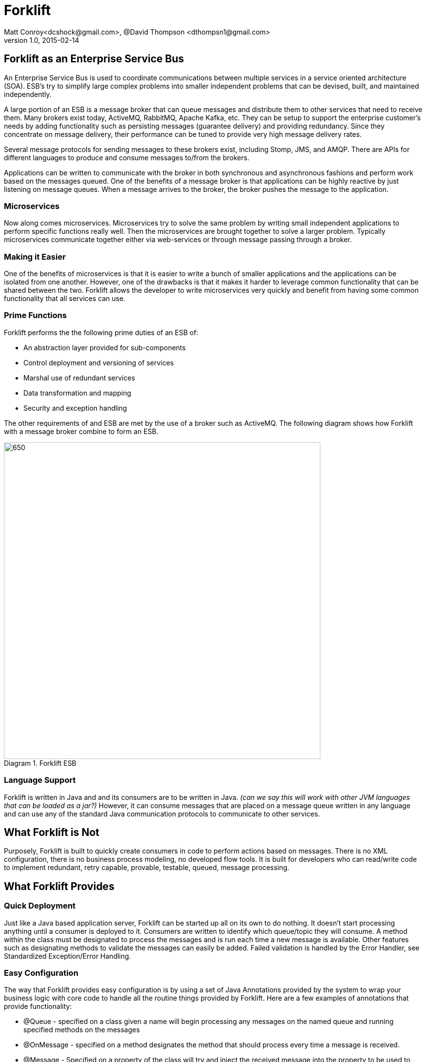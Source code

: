 = Forklift
Matt Conroy<dcshock@gmail.com>, @David Thompson <dthompsn1@gmail.com>
v1.0, 2015-02-14
:library: Asciidoctor
:imagesdir: images
:homepage: https://github.com/dcshock/forklift

:toc: macro
toc::[]

== Forklift as an Enterprise Service Bus

An Enterprise Service Bus is used to coordinate communications between multiple
services in a service oriented architecture (SOA). ESB's try to simplify large
complex problems into smaller independent problems that can be devised, built,
and maintained independently.

A large portion of an ESB is a message broker that can queue messages and
distribute them to other services that need to receive them. Many brokers
exist today, ActiveMQ, RabbitMQ, Apache Kafka, etc. They can be setup to support
the enterprise customer's needs by adding functionality such as persisting
messages (guarantee delivery) and providing redundancy. Since they
concentrate on message delivery, their performance can be tuned to provide
very high message delivery rates.

Several message protocols for sending messages to these brokers exist,
including Stomp, JMS, and AMQP. There are APIs for different languages to
produce and consume messages to/from the brokers.

Applications can be written to communicate with the broker in both synchronous
and asynchronous fashions and perform work based on the messages queued. One
of the benefits of a message broker is that applications can be highly reactive
by just listening on message queues. When a message arrives to the broker, the
broker pushes the message to the application.

=== Microservices

Now along comes microservices. Microservices try to solve the same problem by
writing small independent applications to perform specific functions really
well. Then the microservices are brought together to solve a larger problem.
Typically microservices communicate together either via web-services or through
message passing through a broker.

=== Making it Easier

One of the benefits of microservices is that it is easier to write a bunch
of smaller applications and the applications can be isolated from one another.
However, one of the drawbacks is that it makes it harder to leverage common
functionality that can be shared between the two. Forklift allows
the developer to write microservices very quickly and benefit from
having some common functionality that all services can use.

=== Prime Functions

Forklift performs the the following prime duties of an ESB of:

* An abstraction layer provided for sub-components
* Control deployment and versioning of services
* Marshal use of redundant services
* Data transformation and mapping
* Security and exception handling

The other requirements of and ESB are met by the use of a broker such as
ActiveMQ. The following diagram shows how Forklift with a message broker
combine to form an ESB.

image::forklift-diagram-1.png[650,650,caption="Diagram 1. ",title="Forklift ESB"]


=== Language Support

Forklift is written in Java and and its consumers are to be written in Java.
_(can we say this will work with other JVM languages that can be loaded as a
jar?)_
However, it can consume messages that are placed on a message queue written
in any language and can use any of the standard Java communication protocols
to communicate to other services.

== What Forklift is Not

Purposely, Forklift is built to quickly create consumers in code to perform
actions based on messages. There is no XML configuration, there is no
business process modeling, no developed flow tools. It is built for developers
who can read/write code to implement redundant, retry capable, provable,
testable, queued, message processing.

== What Forklift Provides

=== Quick Deployment

Just like a Java based application server, Forklift can be started up all on
its own to do nothing. It doesn't start processing anything until a consumer
is deployed to it. Consumers are written to identify which queue/topic they will
consume. A method within the class must be designated to process the messages and
is run each time a new message is available. Other features such as designating
methods to validate the messages can easily be added. Failed
validation is handled by the Error Handler, see Standardized
Exception/Error Handling.

=== Easy Configuration

The way that Forklift provides easy configuration is by using a set of Java Annotations
provided by the system to wrap your business logic with core code to handle all
the routine things provided by Forklift. Here are a few examples of annotations
that provide functionality:

* @Queue - specified on a class given a name will begin processing any messages on the
named queue and running specified methods on the messages
* @OnMessage - specified on a method designates the method that should process every
time a message is received.
* @Message - Specified on a property of the class will try and inject the received message
into the property to be used to read the message contents easily.

=== Extendable

Forklift provides a method to extend the base life-cycle functionality using plug-ins.
There are several plug-ins that have already been developed, for example, the way to
have a message retry on error, or create audit logs that store an entire message that
can be replayed.

=== Message Lifecycle

Years of development experience led to Forklift being developed. Forklift needed to process
messages asynchronously, but end-users wanted to know exactly what happened with each of their
messages. After many discussions, the developers decided on the following minimal life-cycle processing
for each message.

image::forklift-message-lifecycle.png[707,540,caption="Diagram 2. ",title="Forklift Lifecycle"]

* Pending - Message has been picked up from the broker and is going to passed onto the consumer.
* Validating - Forklift will start running any @OnValidate methods to validate the message.
* Processing - Forklift is going to run any @OnMessage methods within the consumer to process the
message.
* Complete - Forklift successfully validated and processed the message without error.
* Invalid - Validation did not succeed successfully so the message won't be processed.
* Error - Validation may have succeeded but some other type of error occurred while processing the
message with the consumer.

Since the life-cycle is built for the developer to be able to track processing, Forklift
provides the ability to intercept each step. Components written and installed within
Forklift can add the @LifeCycle annotation on methods to have targeted code run when
messages reach each step. With this ability, it is quite easy to write specialized
message life-cycle auditing. Plug-ins are available that intercept the life-cycle to be
able to replay messages or allow for retrying a message in the event that a message
errors during processing.

==== Broker Consumer Related Configuration
The purpose of a consumer is to process messages off of queues or topics from the
broker. To make this easier, Forklift provides easy configuration of the consumer
by annotating the consumer Java class with annotations:

* @Queue - All messages placed on the named queue will be passed to this consumer.
* @Topic - All messages placed on the named topic will be passed to this consumer.
* @MultiThread - Forklift will run the specified number of consumers to process
messages off the queue when needed. Helps when consumers may be longer running
processes.
* @Order - TBD
* @RequireSystem - TBD

While making it easy to consume messages, it is also easy to configure the
consumer. Properties files containing data values that can be picked up by
the consumer at run-time can be deployed independently of the consumer. This
provides a quick way to deploy the same consumer in different environments (such as
production or test) and just change the properties for different behavior.
Files with the file extension .properties placed in the deployment directory will
be scanned and made available to the consumers.

@Named @Entity and other Spring configurable objects. - TBD

=== Marshalling of Messages to Objects
A lot of the base code when dealing JMS messages from Java involves marshaling
the message from the message into a usable object that can then just be used.
Forklift provides nice annotations that can be placed on properties to do
all this marshaling for you.

* @Config - Place this annotation on a java.util.Properties object.
All properties deployed properties files are made available for use.
* @Message - Placed on different property types, this will try and
marshal the message data into the object.
* @Headers - Placed on a Map of string and object, Forklift will marshal
the message headers into the map.
* @Properties - Placed on a Map of string and object, Forklift will marshal
the message properties into the map.

@Inject - TBD

=== Standardized Exception/Error Handling
In helping the developer organize their code and inject code into the life-cycle,
the developer can easily write message validation routines that can run
before the message processing is started. Forklift provides an annotation
to easily provide this functionality.

* @OnValidate - Place this annotation on methods to validate the message. Any
method that fails to validate will stop processing of the message and send
the life-cycle to the Invalid state.

If a consumer errors (throwing an exception - Checked or Runtime), Forklift
will automatically route the life-cycle to the Error state. This event can
then be hooked to show the errors. For more information on logging and
auditing see information about some of the plug-ins that have been built.

=== Plug-ins
Forklift has been thoughtfully designed enough to allow developers to
extend the base functionality for message processing. One of the major
requirements when originally developing this system was the ability to
log/audit every step of the life-cycle. However, every developer has
different logging requirements, whether that be logging to a file or sending
all logs to a database table. So integrating a single solution for auditing
did not make sense.

Several plug-ins have been developed that may be useful to other developers
for general use or as a template to build their own. These are part of
the Forklift project and are described below.

==== Specialized Message Handling

===== Retry Message Handler.
There are times when a consumer may not be able to successfully complete
processing a message. Say for example that a message is placed on the queue
and the data is to be pushed to a remote web-service. Of course the consumer
could write all the code to send the message, catch any exceptions and then
retry if it fails. Problem is, threads get bogged down doing retries and there
is no record of failed attempts. The retry message handler adds an annotation
that can be placed on the consumer that instructs Forklift on failure of
consuming a message to schedule to retry processing the message a set
number of times after a specified delay.

* @Retry - Placed on the consumer class will tell Forklift to reschedule
the message to be rerun if it errors.

===== Notifications - TBD
The best coders in the world can't guard against every last possible situation
that may arise in code. In a past life, we had a developer named Dan that
stated that a specific error case could never-ever happen. We called it the
DanException. Guess what--we did eventually see the DanException. The problem
was that even though we coded for it--we didn't have a way to handle it.
The Notification plug-in provides a way for a single consumer to intercept
the life-cycle and perform a specified notification when the life-cycle
event happens. For example, it is possible to write an Email notification
handler and then easily add to the consumer the ability to send an
email notification to a specific email address when a consumer Errors within
the life-cycle.

* @Notify - Placed on the consumer class will tell Forklift to send the
specified notification when the consumer enters into the specified life-cycle
events.

===== Replay Auditing
One of the joys of auditing is seeing what actually happened when the system
executes. Being able to view the entire life-cycle on every message that
goes through a system provides some with a great sense of comfort. In the
case when a consumer errors, it may be for a reason outside the consumer's
control. In this case just being able to resend the message as it originally
existed, may allow it to process. The replay auditor provides a log of
every life-cycle event for each annotated consumer that can then be parsed
and used to recreate an event.

* @Replay - Placed on the consumer class will log out all the life-cycle
events to a log file with enough data to be able to replay the message. In
essence making it possible to resend a message that has already been processed.

## Quickstart Guide

* Download the https://github.com/dcshock/forklift/releases/download[forklift-server-x.x.zip] release.

* unzip the download

* Using a command line, `cd` into the unzipped directory

* Create a directory named `forklift` in your home directory.
[source,bash]
----
$ mkdir ~/forklift
----

* Create a sub-directory named deploy.

[source,bash]
----
$ mkdir ~/forklift/deploy
----

* Start Forklift

Within the forklift-server-x.x directory run the following command:

[source,bash]
----
$ bin/forklift-server -monitor1 ~/forklift/deploy -url embedded
----

At this point, you should see a lot of log output from Forklift showing that it
is running, but it really isn't doing anything other than waiting for you to start
deploying consumers to it.

### Write Your First Consumer

This guide will lead you through writing a quick consumer. Provided are build scripts
for both Maven and Sbt. Please choose the method that you are most comfortable using.
You can also do this directly within and IDE such as Eclipse, but this will be left
up to the developer as their own exercise.

#### Maven Setup of Your Project
The Maven build file for your first consumer, if you're into that kind of thing.

.pom.xml
[source,xml]
----
<project xmlns="http://maven.apache.org/POM/4.0.0" xmlns:xsi="http://www.w3.org/2001/XMLSchema-instance" xsi:schemaLocation="http://maven.apache.org/POM/4.0.0 http://maven.apache.org/xsd/maven-4.0.0.xsd">
  <modelVersion>4.0.0</modelVersion>
  <groupId>forklift.consumer</groupId>
  <artifactId>MyExampleConsumer</artifactId>
  <version>0.0.1-SNAPSHOT</version>
  <name>My Example Consumer</name>
  <description>An example Forklift consumer.</description>
  <repositories>
    <repository>
        <id>oss-sonatype</id>
        <name>oss-sonatype</name>
        <url>https://oss.sonatype.org/content/repositories/snapshots/</url>
        <snapshots>
            <enabled>true</enabled>
        </snapshots>
    </repository>
</repositories>
  <dependencies>
    <dependency>
      <groupId>com.github.dcshock</groupId>
      <artifactId>forklift</artifactId>
      <version>[0.5,)</version>
    </dependency>
  </dependencies>
</project>
----

#### Sbt Setup of Your Project

The Sbt build file for your first consumer, if you're into that kind of thing.

.build.sbt
[source,sbt]
----
import com.github.dcshock.SbtBinks._

organization := "forklift.consumer"

name := "MyExampleConsumer"

version := "0.1"

libraryDependencies ++= Seq(
  "com.github.dcshock" % "forklift" % "[0.5,)" % "provided"
  )

resolvers ++= Seq(
  "Sonatype OSS Snapshots" at "https://oss.sonatype.org/content/repositories/snapshots"
)

// Inform sbt-eclipse to not add Scala nature
EclipseKeys.projectFlavor := EclipseProjectFlavor.Java

// Remove scala dependency for pure Java libraries
autoScalaLibrary := false

// Remove the scala version from the generated/published artifact
crossPaths := false

// With this enabled, compiled jars are easier to debug in other projects
// variable names are visible.
javacOptions in compile ++= Seq("-source", "1.8", "-g:lines,vars,source", "-deprecation")

javacOptions in doc += "-Xdoclint:none"

addCommandAlias("dist", ";compile;binks")

binksSettings
----

For sbt, you will also be required to add this line to your project/plugins.sbt

.plugins.sbt
[source,sbt]
----
addSbtPlugin("com.github.dcshock" % "sbt-binks" % "0.1")
----

#### Source Code for First Example Consumer

The first example, is very simple and should be easily understood by most developers.
It listens to the "test" queue and then logs out the message it receives.

The source code is as follows:

.MyExampleConsumer.java
[source,java]
----
package forklift.consumer;

import forklift.decorators.Message;
import forklift.decorators.OnMessage;
import forklift.decorators.Queue;

import org.slf4j.Logger;
import org.slf4j.LoggerFactory;

import java.util.Map;

@Queue("test") // <1>
public class MyExampleConsumer {
    Logger log = LoggerFactory.getLogger(MyExampleConsumer.class);

    @Message // <2>
    public Map<String, String> msg;

    @OnMessage // <3>
    public void processMyMessage() {
        log.info("My message was: {}", msg);
    }
}
----
<1> Tells the consumer to listen to /queue/test for messages
<2> Injects the message into the msg property.
<3> Tells Forklift to run this method when a message is received.

### Build Your Consumer

.Maven
[source,bash]
----
$ mvn package
----

Now your jar will be available in the target directory named `MyExampleConsumer-0.0.1-SNAPSHOT.jar`

.Sbt
[source,bash]
----
$ sbt package
----

Now your jar will be available in the target directory named `myexampleconsumer-0.1.jar`

### Deploy Your Consumer

With your jar now existing, it is quite easy to deploy your jar into the running
Forklift instance. Just copy your jar file into ~/forklift/deploy and you should
see log messages showing that the consumer is ready to consume messages on
/queue/test. It may take a second or two since the deployment scanner is on a
timer thread. See the following output from the logger:

.Log output
[source,log4j]
----
{"timestamp":"2015-06-15T17:18:32.439Z","level":"INFO","thread":"run-main-0","logger":"org.reflections.Reflections","message":"Reflections took 54 ms to scan 1 urls, producing 1 keys and 1 values ","context":"default"}
{"timestamp":"2015-06-15T17:18:32.444Z","level":"INFO","thread":"run-main-0","logger":"forklift.consumer.ConsumerDeploymentEvents","message":"Deploying: Deployment [queues=[class forklift.consumer.MyExampleConsumer], topics=[], cl=forklift.classloader.ChildFirstClassLoader@5cbdc534, deployedFile=/Users/dthompson/forklift/deploy/myexampleconsumer-0.1.jar, reflections=org.reflections.Reflections@4e6016c]","context":"default"}
{"timestamp":"2015-06-15T17:18:32.458Z","level":"INFO","thread":"consumer-deployment-events-1","logger":"consumer-thread-test:1","message":"starting consumer","context":"default"}
----

### Send a Message to Your Queue

In this Quickstart guide, Forklift is using an embedded version of ActiveMQ, so there
isn't a built-in way to send messages to a queue or topic. Most languages have API libraries
that allow the developer to send messages to a broker. Below is a list of several of
the APIs available.

* stomp.py - A Python library for sending messages to ActiveMQ that has the stomp
protocol enabled. Works okay for Json objects, but for K/V pairs needs modifications
since its not possible to send newline characters.
* stomp-client - For node.js, this client library can help easily send messages to
to ActiveMQ. Our example will show how to use this library.
* Net::STOMP::Client - Perl library for working with communicating with the Stomp
protocol. Contributed by a developer at CERN, this API is quite robust.
* Forklift Producer - A little more heavy-weight API for Java, but uses the
same ActiveMQ connector that Forklift uses. It is based on JMS not the Stomp protocol.
More information can be found outside the Quickstart guide.

#### Using Node.js to Send Messages

* Install node.js. For a quick reference, please see http://howtonode.org/how-to-install-nodejs[this howto].

* Install npm (node package manager). Using the same method for installing node.js, you should be able to install
npm as well.

* Create a directory where you can write a small node application and cd into that directory.

* Install the node stomp-client module. `npm install stomp-client`

* Modify frames.js. There is a small issue that needs to be corrected in the stomp-client
that needs fixed in order to let our node application work.

Within the following file, modify the code

.node_modules/stomp-client/libframe.js
[source,javascript]
----
if (this.body.length > 0) {
----

to

.frame.js
[source,javascript]
----
if (this.body.length > 0 && !this.headers.hasOwnProperty("suppress-content-length")) {
----

Once you've completed the modification, create the node program below:

.sendmessage.js
[source,javascript]
----
var Stomp = require('stomp-client');
var dest = process.argv[2];
var client = new Stomp('localhost', 61613, null, null);

client.on('error', function(e) {
  console.log(e);
});

client.connect(function(sessionId) {
  var msg = process.argv[3];
  client.publish(dest, msg, {"suppress-content-length":"true", "persistent":"true"});
  client.disconnect();
});
----

#### Sending messages with sendmsg

From command line, run the node program which you just created.

[source,bash]
----
$ node sendmessage.js /queue/test $'who=Batman\ntype=Bat signal\n'
----

Notice the `$'` syntax. That syntax allows you to send newlines within your message.
At this point, you should be able to look at the log output of Forklift and you
should see your message logged out. For example:

[source,log4j]
----
{"timestamp":"2015-06-15T17:54:36.747Z","level":"INFO","thread":"consumer-deployment-events-1","logger":"forklift.consumer.MyExampleConsumer","message":"My message was: {type=Bat signal, who=Batman}","context":"default"}
----

### Conclusion

You can now go and start playing with your example consumer to make it have different
behavior and sending different types of messages. Try adding an `@OnValidate` method
to make sure you have a valid message or change the `@Message` property type to an
object and send Json messages instead of k/v pairs.

## Consumer Development

*TBD*

## Server

*TBD*

## Connectors

### ActiveMQ JMS Connector
A very popular broker in the world of Java Messaging Services (JMS) is
Apache's ActiveMQ. Forklift has been used very successfully with ActiveMQ
as its primary broker. Forklift provides an out of the box connector for
immediate use with ActiveMQ (located in connectors/ActiveMQ).

### Others
Currently we have not written any other connectors, but it would be quite
easy to implement other connectors for other brokers such as ActiveMQ using
AMQP or perhaps RabbitMQ. We will extend this section as other connectors
become available.

## Plugins

*TBD*
